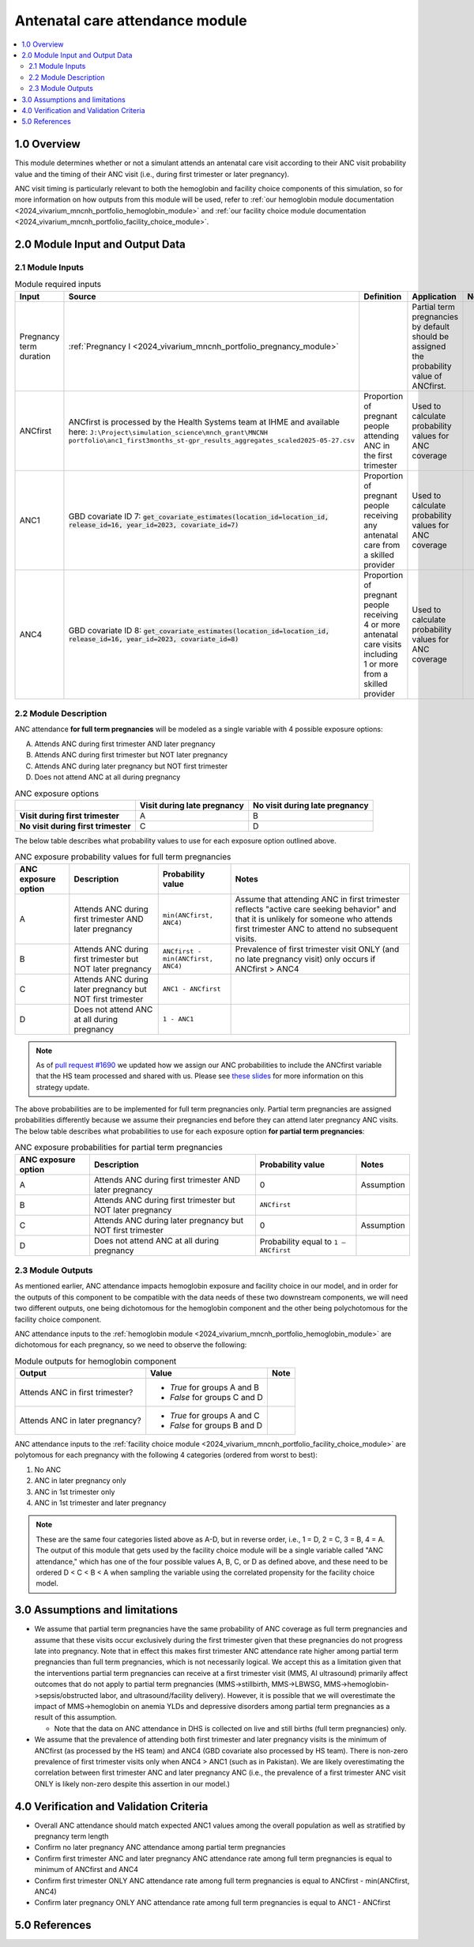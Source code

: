 .. role:: underline
    :class: underline

..
  Section title decorators for this document:

  ==============
  Document Title
  ==============

  Section Level 1 (#.0)
  +++++++++++++++++++++

  Section Level 2 (#.#)
  ---------------------

  Section Level 3 (#.#.#)
  ~~~~~~~~~~~~~~~~~~~~~~~

  Section Level 4
  ^^^^^^^^^^^^^^^

  Section Level 5
  '''''''''''''''

  The depth of each section level is determined by the order in which each
  decorator is encountered below. If you need an even deeper section level, just
  choose a new decorator symbol from the list here:
  https://docutils.sourceforge.io/docs/ref/rst/restructuredtext.html#sections
  And then add it to the list of decorators above.

.. _2024_vivarium_mncnh_portfolio_anc_module:

======================================
Antenatal care attendance module
======================================

.. contents::
  :local:
  :depth: 2

1.0 Overview
++++++++++++

This module determines whether or not a simulant attends an antenatal care visit according to their ANC visit 
probability value and the timing of their ANC visit (i.e., during first trimester or later pregnancy). 

ANC visit timing is particularly relevant to both the hemoglobin and facility choice components of this simulation, so for more information 
on how outputs from this module will be used, refer to :ref:`our hemoglobin module documentation <2024_vivarium_mncnh_portfolio_hemoglobin_module>`
and :ref:`our facility choice module documentation <2024_vivarium_mncnh_portfolio_facility_choice_module>`.

2.0 Module Input and Output Data
++++++++++++++++++++++++++++++++

2.1 Module Inputs
-----------------

.. list-table:: Module required inputs
  :header-rows: 1

  * - Input
    - Source 
    - Definition
    - Application
    - Note
  * - Pregnancy term duration 
    - :ref:`Pregnancy I <2024_vivarium_mncnh_portfolio_pregnancy_module>`
    -
    - Partial term pregnancies by default should be assigned the probability value of ANCfirst.
    - 
  * - ANCfirst
    - ANCfirst is processed by the Health Systems team at IHME and available here:
      ``J:\Project\simulation_science\mnch_grant\MNCNH portfolio\anc1_first3months_st-gpr_results_aggregates_scaled2025-05-27.csv``
    - Proportion of pregnant people attending ANC in the first trimester
    - Used to calculate probability values for ANC coverage
    - 
  * - ANC1
    - GBD covariate ID 7: :code:`get_covariate_estimates(location_id=location_id, release_id=16, year_id=2023, covariate_id=7)` 
    - Proportion of pregnant people receiving any antenatal care from a skilled provider
    - Used to calculate probability values for ANC coverage
    - 
  * - ANC4
    - GBD covariate ID 8: :code:`get_covariate_estimates(location_id=location_id, release_id=16, year_id=2023, covariate_id=8)` 
    - Proportion of pregnant people receiving 4 or more antenatal care visits including 1 or more from a skilled provider
    - Used to calculate probability values for ANC coverage
    - 


2.2 Module Description 
----------------------

ANC attendance **for full term pregnancies** will be modeled as a single variable with 4 possible exposure options:

A. Attends ANC during first trimester AND later pregnancy
B. Attends ANC during first trimester but NOT later pregnancy
C. Attends ANC during later pregnancy but NOT first trimester
D. Does not attend ANC at all during pregnancy

.. list-table:: ANC exposure options
  :header-rows: 1

  * - 
    - Visit during late pregnancy
    - No visit during late pregnancy
  * - **Visit during first trimester**
    - A
    - B
  * - **No visit during first trimester**
    - C
    - D

The below table describes what probability values to use for each exposure option outlined above.

.. list-table:: ANC exposure probability values for full term pregnancies
  :header-rows: 1

  * - ANC exposure option
    - Description
    - Probability value
    - Notes
  * - A
    - Attends ANC during first trimester AND later pregnancy
    - ``min(ANCfirst, ANC4)``
    - Assume that attending ANC in first trimester reflects "active care seeking behavior" and that it is unlikely
      for someone who attends first trimester ANC to attend no subsequent visits. 
  * - B
    - Attends ANC during first trimester but NOT later pregnancy
    - ``ANCfirst - min(ANCfirst, ANC4)``
    - Prevalence of first trimester visit ONLY (and no late pregnancy visit) only occurs if ANCfirst > ANC4
  * - C
    - Attends ANC during later pregnancy but NOT first trimester
    - ``ANC1 - ANCfirst``
    - 
  * - D
    - Does not attend ANC at all during pregnancy
    - ``1 - ANC1``  
    - 

.. note:: 

    As of `pull request #1690 <https://github.com/ihmeuw/vivarium_research/pull/1690>`_ we updated how we assign our ANC probabilities to 
    include the ANCfirst variable that the HS team processed and shared with us. Please see `these slides <https://uwnetid.sharepoint.com/:p:/r/sites/ihme_simulation_science_team/_layouts/15/Doc.aspx?sourcedoc=%7BADD6223E-9FCA-40BB-BB7F-FE44F377CCDB%7D&file=ANC%20visit%20timing%20data%20strategy%20options.pptx&action=edit&mobileredirect=true>`_ 
    for more information on this strategy update.

The above probabilities are to be implemented for full term pregnancies only. Partial term pregnancies are assigned 
probabilities differently because we assume their pregnancies end before they can attend later pregnancy ANC visits. 
The below table describes what probabilities to use for each exposure option **for partial term pregnancies**:

.. list-table:: ANC exposure probabilities for partial term pregnancies
  :header-rows: 1

  * - ANC exposure option
    - Description
    - Probability value
    - Notes
  * - A
    - Attends ANC during first trimester AND later pregnancy
    - 0
    - Assumption
  * - B
    - Attends ANC during first trimester but NOT later pregnancy
    - ``ANCfirst``
    -
  * - C
    - Attends ANC during later pregnancy but NOT first trimester
    - 0 
    - Assumption
  * - D
    - Does not attend ANC at all during pregnancy
    - Probability equal to ``1 – ANCfirst``  
    - 


2.3 Module Outputs
------------------

As mentioned earlier, ANC attendance impacts hemoglobin exposure and facility choice in our model, and in order for the 
outputs of this component to be compatible with the data needs of these two downstream components, we will need two different
outputs, one being dichotomous for the hemoglobin component and the other being polychotomous for the facility choice component. 

ANC attendance inputs to the :ref:`hemoglobin module <2024_vivarium_mncnh_portfolio_hemoglobin_module>`
are dichotomous for each pregnancy, so we need to observe the following: 

.. list-table:: Module outputs for hemoglobin component
  :header-rows: 1

  * - Output
    - Value
    - Note
  * - Attends ANC in first trimester?
    - 
      - *True*  for groups A and B 
      - *False* for groups C and D
    - 
  * - Attends ANC in later pregnancy?
    - 
      - *True*  for groups A and C 
      - *False* for groups B and D
    - 

ANC attendance inputs to the :ref:`facility choice module <2024_vivarium_mncnh_portfolio_facility_choice_module>`
are polytomous for each pregnancy with the following 4 categories (ordered from worst to best):

1. No ANC
2. ANC in later pregnancy only
3. ANC in 1st trimester only
4. ANC in 1st trimester and later pregnancy

.. note::

  These are the same four categories listed above as A-D, but in reverse order, i.e., 1 = D, 2 = C, 3 = B, 4 = A. The output of this module that gets used 
  by the facility choice module will be a single variable called "ANC attendance," which has one of the four possible values A, B, C, or D as defined above, 
  and these need to be ordered D < C < B < A when sampling the variable using the correlated propensity for the facility choice model.


3.0 Assumptions and limitations
++++++++++++++++++++++++++++++++

* We assume that partial term pregnancies have the same probability of ANC coverage as full term pregnancies and assume that these visits occur exclusively 
  during the first trimester given that these pregnancies do not progress late into pregnancy. Note that in effect this makes first trimester ANC attendance 
  rate higher among partial term pregnancies than full term pregnancies, which is not necessarily logical. We accept this as a limitation given that the 
  interventions partial term pregnancies can receive at a first trimester visit (MMS, AI ultrasound) primarily affect outcomes that do not apply to partial 
  term pregnancies (MMS->stillbirth, MMS->LBWSG, MMS->hemoglobin->sepsis/obstructed labor, and ultrasound/facility delivery). However, it is possible that 
  we will overestimate the impact of MMS->hemoglobin on anemia YLDs and depressive disorders among partial term pregnancies as a result of this assumption.

  - Note that the data on ANC attendance in DHS is collected on live and still births (full term pregnancies) only.

* We assume that the prevalence of attending both first trimester and later pregnancy visits is the minimum of ANCfirst (as processed by the HS team) and ANC4 
  (GBD covariate also processed by HS team). There is non-zero prevalence of first trimester visits only when ANC4 > ANC1 (such as in Pakistan). We are likely
  overestimating the correlation between first trimester ANC and later pregnancy ANC (i.e., the prevalence of a first trimester ANC visit ONLY is likely non-zero 
  despite this assertion in our model.) 

.. todo:: 

  If we decide to improve the estimation of timing for ANC visits in our model (see `this JIRA ticket <https://jira.ihme.washington.edu/browse/SSCI-2318>`) we need to
  update our documentation accordingly.

4.0 Verification and Validation Criteria
+++++++++++++++++++++++++++++++++++++++++

* Overall ANC attendance should match expected ANC1 values among the overall population as well as stratified by pregnancy term length
* Confirm no later pregnancy ANC attendance among partial term pregnancies
* Confirm first trimester ANC and later pregnancy ANC attendance rate among full term pregnancies is equal to minimum of ANCfirst and ANC4
* Confirm first trimester ONLY ANC attendance rate among full term pregnancies is equal to ANCfirst - min(ANCfirst, ANC4)
* Confirm later pregnancy ONLY ANC attendance rate among full term pregnancies is equal to ANC1 - ANCfirst


5.0 References
++++++++++++++

